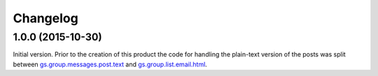Changelog
=========

1.0.0 (2015-10-30)
------------------

Initial version. Prior to the creation of this product the code
for handling the plain-text version of the posts was split
between `gs.group.messages.post.text`_ and
`gs.group.list.email.html`_.

.. _gs.group.messages.post.text:
   https://github.com/groupserver/gs.group.messages.post.text

.. _gs.group.list.email.html:
   https://github.com/groupserver/gs.group.list.email.html

..  LocalWords:  Changelog iframe
